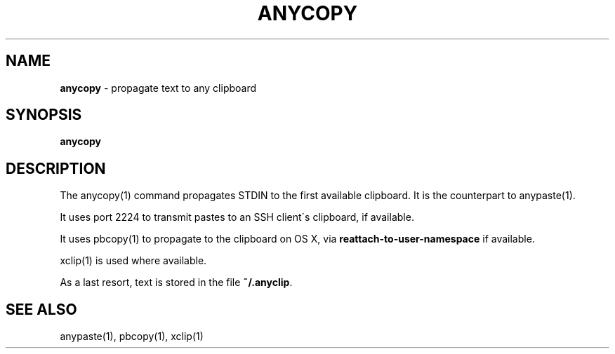 .\" generated with Ronn/v0.7.3
.\" http://github.com/rtomayko/ronn/tree/0.7.3
.
.TH "ANYCOPY" "1" "September 2014" "Geoff Stokes' Dotfiles" "Geoff Stokes' Dotfiles"
.
.SH "NAME"
\fBanycopy\fR \- propagate text to any clipboard
.
.SH "SYNOPSIS"
\fBanycopy\fR
.
.SH "DESCRIPTION"
The anycopy(1) command propagates STDIN to the first available clipboard\. It is the counterpart to anypaste(1)\.
.
.P
It uses port 2224 to transmit pastes to an SSH client\'s clipboard, if available\.
.
.P
It uses pbcopy(1) to propagate to the clipboard on OS X, via \fBreattach\-to\-user\-namespace\fR if available\.
.
.P
xclip(1) is used where available\.
.
.P
As a last resort, text is stored in the file \fB~/\.anyclip\fR\.
.
.SH "SEE ALSO"
anypaste(1), pbcopy(1), xclip(1)
